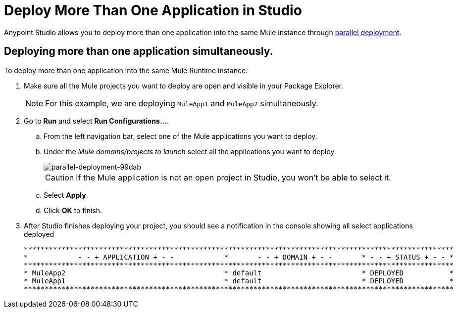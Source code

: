 = Deploy More Than One Application in Studio
:keywords: deploy studio parallel deployment

Anypoint Studio allows you to deploy more than one application into the same Mule instance through link:/mule-user-guide/v/3.8/application-deployment#deploying-applications-in-parallel[parallel deployment].

== Deploying more than one application simultaneously.

To deploy more than one application into the same Mule Runtime instance:

. Make sure all the Mule projects you want to deploy are open and visible in your Package Explorer.
+
[NOTE]
--
For this example, we are deploying `MuleApp1` and `MuleApp2` simultaneously.
--
+
. Go to *Run* and select *Run Configurations...*.
.. From the left navigation bar, select one of the Mule applications you want to deploy.
.. Under the _Mule domains/projects to launch_ select all the applications you want to deploy.
+
image::parallel-deployment-99dab.png[parallel-deployment-99dab]
+
[CAUTION]
--
If the Mule application is not an open project in Studio, you won't be able to select it.
--
+
.. Select *Apply*.
.. Click *OK* to finish.
. After Studio finishes deploying your project, you should see a notification in the console showing all select applications deployed
+
[source,Example,linenums]
----
*******************************************************************************************************
*            - - + APPLICATION + - -            *       - - + DOMAIN + - -       * - - + STATUS + - - *
*******************************************************************************************************
* MuleApp2                                      * default                        * DEPLOYED           *
* MuleApp1                                      * default                        * DEPLOYED           *
*******************************************************************************************************
----
